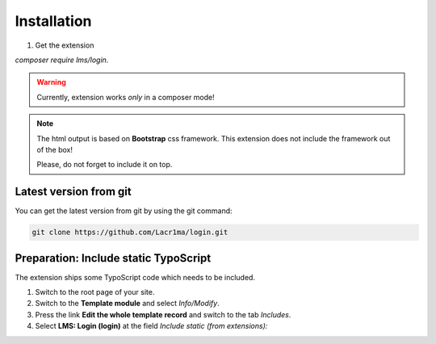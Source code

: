 .. ==================================================
.. FOR YOUR INFORMATION
.. --------------------------------------------------
.. -*- coding: utf-8 -*- with BOM.


.. _installation:

Installation
============

#. Get the extension

`composer require lms/login`.

.. warning::

    Currently, extension works *only* in a composer mode!

.. note::

    The html output is based on **Bootstrap** css framework.
    This extension does not include the framework out of the box!

    Please, do not forget to include it on top.

Latest version from git
-----------------------

You can get the latest version from git by using the git command:

.. code-block:: bash

   git clone https://github.com/Lacr1ma/login.git

Preparation: Include static TypoScript
--------------------------------------

The extension ships some TypoScript code which needs to be included.

#. Switch to the root page of your site.

#. Switch to the **Template module** and select *Info/Modify*.

#. Press the link **Edit the whole template record** and switch to the tab *Includes*.

#. Select **LMS: Login (login)** at the field *Include static (from extensions):*
